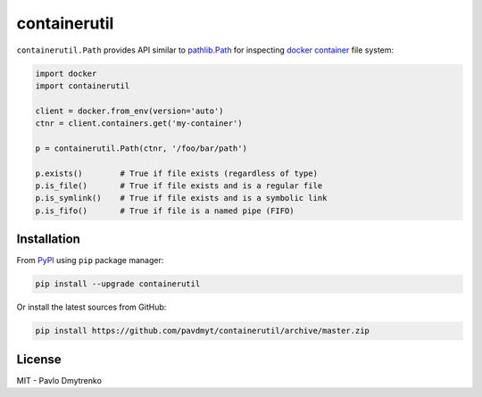 containerutil |Build Status| |Coverage| |pypi| |Versions| |Wheel|
=================================================================

``containerutil.Path`` provides API similar to `pathlib.Path`_ for inspecting
`docker container`_ file system:

.. code:: python

    import docker
    import containerutil

    client = docker.from_env(version='auto')
    ctnr = client.containers.get('my-container')

    p = containerutil.Path(ctnr, '/foo/bar/path')

    p.exists()        # True if file exists (regardless of type)
    p.is_file()       # True if file exists and is a regular file
    p.is_symlink()    # True if file exists and is a symbolic link
    p.is_fifo()       # True if file is a named pipe (FIFO)


Installation
------------

From `PyPI`_ using ``pip`` package manager:

.. code:: bash

    pip install --upgrade containerutil


Or install the latest sources from GitHub:

.. code:: bash

    pip install https://github.com/pavdmyt/containerutil/archive/master.zip


License
-------

MIT - Pavlo Dmytrenko


.. _pathlib.Path: https://docs.python.org/3/library/pathlib.html
.. _docker container: https://www.docker.com/what-container
.. _PyPI: https://pypi.org/

.. |Build Status| image:: https://travis-ci.org/pavdmyt/containerutil.svg?branch=master
   :target: https://travis-ci.org/pavdmyt/containerutil
.. |Coverage| image:: https://coveralls.io/repos/github/pavdmyt/containerutil/badge.svg?branch=master
   :target: https://coveralls.io/github/pavdmyt/containerutil?branch=master
.. |pypi| image:: https://img.shields.io/pypi/v/containerutil.svg
   :target: https://pypi.org/project/containerutil/
.. |Versions| image:: https://img.shields.io/pypi/pyversions/containerutil.svg
   :target: https://pypi.org/project/containerutil/
.. |Wheel| image:: https://img.shields.io/pypi/wheel/containerutil.svg
   :target: https://pypi.org/project/containerutil/
